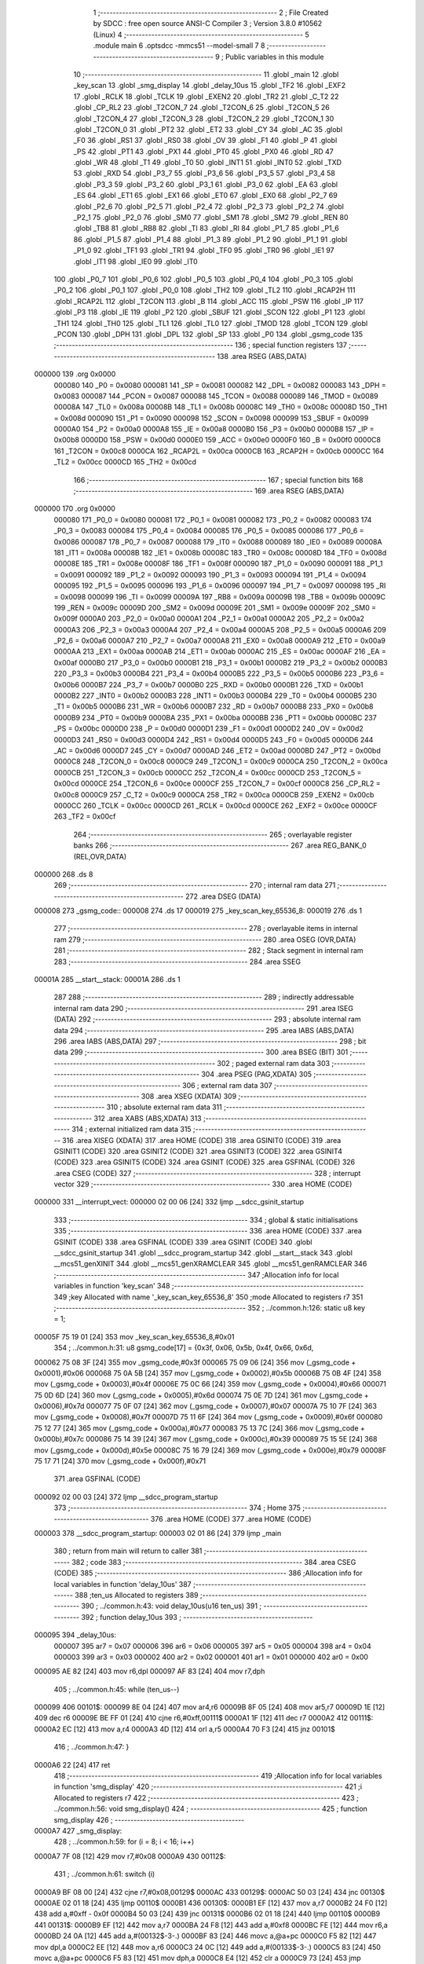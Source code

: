                                      1 ;--------------------------------------------------------
                                      2 ; File Created by SDCC : free open source ANSI-C Compiler
                                      3 ; Version 3.8.0 #10562 (Linux)
                                      4 ;--------------------------------------------------------
                                      5 	.module main
                                      6 	.optsdcc -mmcs51 --model-small
                                      7 	
                                      8 ;--------------------------------------------------------
                                      9 ; Public variables in this module
                                     10 ;--------------------------------------------------------
                                     11 	.globl _main
                                     12 	.globl _key_scan
                                     13 	.globl _smg_display
                                     14 	.globl _delay_10us
                                     15 	.globl _TF2
                                     16 	.globl _EXF2
                                     17 	.globl _RCLK
                                     18 	.globl _TCLK
                                     19 	.globl _EXEN2
                                     20 	.globl _TR2
                                     21 	.globl _C_T2
                                     22 	.globl _CP_RL2
                                     23 	.globl _T2CON_7
                                     24 	.globl _T2CON_6
                                     25 	.globl _T2CON_5
                                     26 	.globl _T2CON_4
                                     27 	.globl _T2CON_3
                                     28 	.globl _T2CON_2
                                     29 	.globl _T2CON_1
                                     30 	.globl _T2CON_0
                                     31 	.globl _PT2
                                     32 	.globl _ET2
                                     33 	.globl _CY
                                     34 	.globl _AC
                                     35 	.globl _F0
                                     36 	.globl _RS1
                                     37 	.globl _RS0
                                     38 	.globl _OV
                                     39 	.globl _F1
                                     40 	.globl _P
                                     41 	.globl _PS
                                     42 	.globl _PT1
                                     43 	.globl _PX1
                                     44 	.globl _PT0
                                     45 	.globl _PX0
                                     46 	.globl _RD
                                     47 	.globl _WR
                                     48 	.globl _T1
                                     49 	.globl _T0
                                     50 	.globl _INT1
                                     51 	.globl _INT0
                                     52 	.globl _TXD
                                     53 	.globl _RXD
                                     54 	.globl _P3_7
                                     55 	.globl _P3_6
                                     56 	.globl _P3_5
                                     57 	.globl _P3_4
                                     58 	.globl _P3_3
                                     59 	.globl _P3_2
                                     60 	.globl _P3_1
                                     61 	.globl _P3_0
                                     62 	.globl _EA
                                     63 	.globl _ES
                                     64 	.globl _ET1
                                     65 	.globl _EX1
                                     66 	.globl _ET0
                                     67 	.globl _EX0
                                     68 	.globl _P2_7
                                     69 	.globl _P2_6
                                     70 	.globl _P2_5
                                     71 	.globl _P2_4
                                     72 	.globl _P2_3
                                     73 	.globl _P2_2
                                     74 	.globl _P2_1
                                     75 	.globl _P2_0
                                     76 	.globl _SM0
                                     77 	.globl _SM1
                                     78 	.globl _SM2
                                     79 	.globl _REN
                                     80 	.globl _TB8
                                     81 	.globl _RB8
                                     82 	.globl _TI
                                     83 	.globl _RI
                                     84 	.globl _P1_7
                                     85 	.globl _P1_6
                                     86 	.globl _P1_5
                                     87 	.globl _P1_4
                                     88 	.globl _P1_3
                                     89 	.globl _P1_2
                                     90 	.globl _P1_1
                                     91 	.globl _P1_0
                                     92 	.globl _TF1
                                     93 	.globl _TR1
                                     94 	.globl _TF0
                                     95 	.globl _TR0
                                     96 	.globl _IE1
                                     97 	.globl _IT1
                                     98 	.globl _IE0
                                     99 	.globl _IT0
                                    100 	.globl _P0_7
                                    101 	.globl _P0_6
                                    102 	.globl _P0_5
                                    103 	.globl _P0_4
                                    104 	.globl _P0_3
                                    105 	.globl _P0_2
                                    106 	.globl _P0_1
                                    107 	.globl _P0_0
                                    108 	.globl _TH2
                                    109 	.globl _TL2
                                    110 	.globl _RCAP2H
                                    111 	.globl _RCAP2L
                                    112 	.globl _T2CON
                                    113 	.globl _B
                                    114 	.globl _ACC
                                    115 	.globl _PSW
                                    116 	.globl _IP
                                    117 	.globl _P3
                                    118 	.globl _IE
                                    119 	.globl _P2
                                    120 	.globl _SBUF
                                    121 	.globl _SCON
                                    122 	.globl _P1
                                    123 	.globl _TH1
                                    124 	.globl _TH0
                                    125 	.globl _TL1
                                    126 	.globl _TL0
                                    127 	.globl _TMOD
                                    128 	.globl _TCON
                                    129 	.globl _PCON
                                    130 	.globl _DPH
                                    131 	.globl _DPL
                                    132 	.globl _SP
                                    133 	.globl _P0
                                    134 	.globl _gsmg_code
                                    135 ;--------------------------------------------------------
                                    136 ; special function registers
                                    137 ;--------------------------------------------------------
                                    138 	.area RSEG    (ABS,DATA)
      000000                        139 	.org 0x0000
                           000080   140 _P0	=	0x0080
                           000081   141 _SP	=	0x0081
                           000082   142 _DPL	=	0x0082
                           000083   143 _DPH	=	0x0083
                           000087   144 _PCON	=	0x0087
                           000088   145 _TCON	=	0x0088
                           000089   146 _TMOD	=	0x0089
                           00008A   147 _TL0	=	0x008a
                           00008B   148 _TL1	=	0x008b
                           00008C   149 _TH0	=	0x008c
                           00008D   150 _TH1	=	0x008d
                           000090   151 _P1	=	0x0090
                           000098   152 _SCON	=	0x0098
                           000099   153 _SBUF	=	0x0099
                           0000A0   154 _P2	=	0x00a0
                           0000A8   155 _IE	=	0x00a8
                           0000B0   156 _P3	=	0x00b0
                           0000B8   157 _IP	=	0x00b8
                           0000D0   158 _PSW	=	0x00d0
                           0000E0   159 _ACC	=	0x00e0
                           0000F0   160 _B	=	0x00f0
                           0000C8   161 _T2CON	=	0x00c8
                           0000CA   162 _RCAP2L	=	0x00ca
                           0000CB   163 _RCAP2H	=	0x00cb
                           0000CC   164 _TL2	=	0x00cc
                           0000CD   165 _TH2	=	0x00cd
                                    166 ;--------------------------------------------------------
                                    167 ; special function bits
                                    168 ;--------------------------------------------------------
                                    169 	.area RSEG    (ABS,DATA)
      000000                        170 	.org 0x0000
                           000080   171 _P0_0	=	0x0080
                           000081   172 _P0_1	=	0x0081
                           000082   173 _P0_2	=	0x0082
                           000083   174 _P0_3	=	0x0083
                           000084   175 _P0_4	=	0x0084
                           000085   176 _P0_5	=	0x0085
                           000086   177 _P0_6	=	0x0086
                           000087   178 _P0_7	=	0x0087
                           000088   179 _IT0	=	0x0088
                           000089   180 _IE0	=	0x0089
                           00008A   181 _IT1	=	0x008a
                           00008B   182 _IE1	=	0x008b
                           00008C   183 _TR0	=	0x008c
                           00008D   184 _TF0	=	0x008d
                           00008E   185 _TR1	=	0x008e
                           00008F   186 _TF1	=	0x008f
                           000090   187 _P1_0	=	0x0090
                           000091   188 _P1_1	=	0x0091
                           000092   189 _P1_2	=	0x0092
                           000093   190 _P1_3	=	0x0093
                           000094   191 _P1_4	=	0x0094
                           000095   192 _P1_5	=	0x0095
                           000096   193 _P1_6	=	0x0096
                           000097   194 _P1_7	=	0x0097
                           000098   195 _RI	=	0x0098
                           000099   196 _TI	=	0x0099
                           00009A   197 _RB8	=	0x009a
                           00009B   198 _TB8	=	0x009b
                           00009C   199 _REN	=	0x009c
                           00009D   200 _SM2	=	0x009d
                           00009E   201 _SM1	=	0x009e
                           00009F   202 _SM0	=	0x009f
                           0000A0   203 _P2_0	=	0x00a0
                           0000A1   204 _P2_1	=	0x00a1
                           0000A2   205 _P2_2	=	0x00a2
                           0000A3   206 _P2_3	=	0x00a3
                           0000A4   207 _P2_4	=	0x00a4
                           0000A5   208 _P2_5	=	0x00a5
                           0000A6   209 _P2_6	=	0x00a6
                           0000A7   210 _P2_7	=	0x00a7
                           0000A8   211 _EX0	=	0x00a8
                           0000A9   212 _ET0	=	0x00a9
                           0000AA   213 _EX1	=	0x00aa
                           0000AB   214 _ET1	=	0x00ab
                           0000AC   215 _ES	=	0x00ac
                           0000AF   216 _EA	=	0x00af
                           0000B0   217 _P3_0	=	0x00b0
                           0000B1   218 _P3_1	=	0x00b1
                           0000B2   219 _P3_2	=	0x00b2
                           0000B3   220 _P3_3	=	0x00b3
                           0000B4   221 _P3_4	=	0x00b4
                           0000B5   222 _P3_5	=	0x00b5
                           0000B6   223 _P3_6	=	0x00b6
                           0000B7   224 _P3_7	=	0x00b7
                           0000B0   225 _RXD	=	0x00b0
                           0000B1   226 _TXD	=	0x00b1
                           0000B2   227 _INT0	=	0x00b2
                           0000B3   228 _INT1	=	0x00b3
                           0000B4   229 _T0	=	0x00b4
                           0000B5   230 _T1	=	0x00b5
                           0000B6   231 _WR	=	0x00b6
                           0000B7   232 _RD	=	0x00b7
                           0000B8   233 _PX0	=	0x00b8
                           0000B9   234 _PT0	=	0x00b9
                           0000BA   235 _PX1	=	0x00ba
                           0000BB   236 _PT1	=	0x00bb
                           0000BC   237 _PS	=	0x00bc
                           0000D0   238 _P	=	0x00d0
                           0000D1   239 _F1	=	0x00d1
                           0000D2   240 _OV	=	0x00d2
                           0000D3   241 _RS0	=	0x00d3
                           0000D4   242 _RS1	=	0x00d4
                           0000D5   243 _F0	=	0x00d5
                           0000D6   244 _AC	=	0x00d6
                           0000D7   245 _CY	=	0x00d7
                           0000AD   246 _ET2	=	0x00ad
                           0000BD   247 _PT2	=	0x00bd
                           0000C8   248 _T2CON_0	=	0x00c8
                           0000C9   249 _T2CON_1	=	0x00c9
                           0000CA   250 _T2CON_2	=	0x00ca
                           0000CB   251 _T2CON_3	=	0x00cb
                           0000CC   252 _T2CON_4	=	0x00cc
                           0000CD   253 _T2CON_5	=	0x00cd
                           0000CE   254 _T2CON_6	=	0x00ce
                           0000CF   255 _T2CON_7	=	0x00cf
                           0000C8   256 _CP_RL2	=	0x00c8
                           0000C9   257 _C_T2	=	0x00c9
                           0000CA   258 _TR2	=	0x00ca
                           0000CB   259 _EXEN2	=	0x00cb
                           0000CC   260 _TCLK	=	0x00cc
                           0000CD   261 _RCLK	=	0x00cd
                           0000CE   262 _EXF2	=	0x00ce
                           0000CF   263 _TF2	=	0x00cf
                                    264 ;--------------------------------------------------------
                                    265 ; overlayable register banks
                                    266 ;--------------------------------------------------------
                                    267 	.area REG_BANK_0	(REL,OVR,DATA)
      000000                        268 	.ds 8
                                    269 ;--------------------------------------------------------
                                    270 ; internal ram data
                                    271 ;--------------------------------------------------------
                                    272 	.area DSEG    (DATA)
      000008                        273 _gsmg_code::
      000008                        274 	.ds 17
      000019                        275 _key_scan_key_65536_8:
      000019                        276 	.ds 1
                                    277 ;--------------------------------------------------------
                                    278 ; overlayable items in internal ram 
                                    279 ;--------------------------------------------------------
                                    280 	.area	OSEG    (OVR,DATA)
                                    281 ;--------------------------------------------------------
                                    282 ; Stack segment in internal ram 
                                    283 ;--------------------------------------------------------
                                    284 	.area	SSEG
      00001A                        285 __start__stack:
      00001A                        286 	.ds	1
                                    287 
                                    288 ;--------------------------------------------------------
                                    289 ; indirectly addressable internal ram data
                                    290 ;--------------------------------------------------------
                                    291 	.area ISEG    (DATA)
                                    292 ;--------------------------------------------------------
                                    293 ; absolute internal ram data
                                    294 ;--------------------------------------------------------
                                    295 	.area IABS    (ABS,DATA)
                                    296 	.area IABS    (ABS,DATA)
                                    297 ;--------------------------------------------------------
                                    298 ; bit data
                                    299 ;--------------------------------------------------------
                                    300 	.area BSEG    (BIT)
                                    301 ;--------------------------------------------------------
                                    302 ; paged external ram data
                                    303 ;--------------------------------------------------------
                                    304 	.area PSEG    (PAG,XDATA)
                                    305 ;--------------------------------------------------------
                                    306 ; external ram data
                                    307 ;--------------------------------------------------------
                                    308 	.area XSEG    (XDATA)
                                    309 ;--------------------------------------------------------
                                    310 ; absolute external ram data
                                    311 ;--------------------------------------------------------
                                    312 	.area XABS    (ABS,XDATA)
                                    313 ;--------------------------------------------------------
                                    314 ; external initialized ram data
                                    315 ;--------------------------------------------------------
                                    316 	.area XISEG   (XDATA)
                                    317 	.area HOME    (CODE)
                                    318 	.area GSINIT0 (CODE)
                                    319 	.area GSINIT1 (CODE)
                                    320 	.area GSINIT2 (CODE)
                                    321 	.area GSINIT3 (CODE)
                                    322 	.area GSINIT4 (CODE)
                                    323 	.area GSINIT5 (CODE)
                                    324 	.area GSINIT  (CODE)
                                    325 	.area GSFINAL (CODE)
                                    326 	.area CSEG    (CODE)
                                    327 ;--------------------------------------------------------
                                    328 ; interrupt vector 
                                    329 ;--------------------------------------------------------
                                    330 	.area HOME    (CODE)
      000000                        331 __interrupt_vect:
      000000 02 00 06         [24]  332 	ljmp	__sdcc_gsinit_startup
                                    333 ;--------------------------------------------------------
                                    334 ; global & static initialisations
                                    335 ;--------------------------------------------------------
                                    336 	.area HOME    (CODE)
                                    337 	.area GSINIT  (CODE)
                                    338 	.area GSFINAL (CODE)
                                    339 	.area GSINIT  (CODE)
                                    340 	.globl __sdcc_gsinit_startup
                                    341 	.globl __sdcc_program_startup
                                    342 	.globl __start__stack
                                    343 	.globl __mcs51_genXINIT
                                    344 	.globl __mcs51_genXRAMCLEAR
                                    345 	.globl __mcs51_genRAMCLEAR
                                    346 ;------------------------------------------------------------
                                    347 ;Allocation info for local variables in function 'key_scan'
                                    348 ;------------------------------------------------------------
                                    349 ;key                       Allocated with name '_key_scan_key_65536_8'
                                    350 ;mode                      Allocated to registers r7 
                                    351 ;------------------------------------------------------------
                                    352 ;	../common.h:126: static u8 key = 1;
      00005F 75 19 01         [24]  353 	mov	_key_scan_key_65536_8,#0x01
                                    354 ;	../common.h:31: u8 gsmg_code[17] = {0x3f, 0x06, 0x5b, 0x4f, 0x66, 0x6d,
      000062 75 08 3F         [24]  355 	mov	_gsmg_code,#0x3f
      000065 75 09 06         [24]  356 	mov	(_gsmg_code + 0x0001),#0x06
      000068 75 0A 5B         [24]  357 	mov	(_gsmg_code + 0x0002),#0x5b
      00006B 75 0B 4F         [24]  358 	mov	(_gsmg_code + 0x0003),#0x4f
      00006E 75 0C 66         [24]  359 	mov	(_gsmg_code + 0x0004),#0x66
      000071 75 0D 6D         [24]  360 	mov	(_gsmg_code + 0x0005),#0x6d
      000074 75 0E 7D         [24]  361 	mov	(_gsmg_code + 0x0006),#0x7d
      000077 75 0F 07         [24]  362 	mov	(_gsmg_code + 0x0007),#0x07
      00007A 75 10 7F         [24]  363 	mov	(_gsmg_code + 0x0008),#0x7f
      00007D 75 11 6F         [24]  364 	mov	(_gsmg_code + 0x0009),#0x6f
      000080 75 12 77         [24]  365 	mov	(_gsmg_code + 0x000a),#0x77
      000083 75 13 7C         [24]  366 	mov	(_gsmg_code + 0x000b),#0x7c
      000086 75 14 39         [24]  367 	mov	(_gsmg_code + 0x000c),#0x39
      000089 75 15 5E         [24]  368 	mov	(_gsmg_code + 0x000d),#0x5e
      00008C 75 16 79         [24]  369 	mov	(_gsmg_code + 0x000e),#0x79
      00008F 75 17 71         [24]  370 	mov	(_gsmg_code + 0x000f),#0x71
                                    371 	.area GSFINAL (CODE)
      000092 02 00 03         [24]  372 	ljmp	__sdcc_program_startup
                                    373 ;--------------------------------------------------------
                                    374 ; Home
                                    375 ;--------------------------------------------------------
                                    376 	.area HOME    (CODE)
                                    377 	.area HOME    (CODE)
      000003                        378 __sdcc_program_startup:
      000003 02 01 86         [24]  379 	ljmp	_main
                                    380 ;	return from main will return to caller
                                    381 ;--------------------------------------------------------
                                    382 ; code
                                    383 ;--------------------------------------------------------
                                    384 	.area CSEG    (CODE)
                                    385 ;------------------------------------------------------------
                                    386 ;Allocation info for local variables in function 'delay_10us'
                                    387 ;------------------------------------------------------------
                                    388 ;ten_us                    Allocated to registers 
                                    389 ;------------------------------------------------------------
                                    390 ;	../common.h:43: void delay_10us(u16 ten_us)
                                    391 ;	-----------------------------------------
                                    392 ;	 function delay_10us
                                    393 ;	-----------------------------------------
      000095                        394 _delay_10us:
                           000007   395 	ar7 = 0x07
                           000006   396 	ar6 = 0x06
                           000005   397 	ar5 = 0x05
                           000004   398 	ar4 = 0x04
                           000003   399 	ar3 = 0x03
                           000002   400 	ar2 = 0x02
                           000001   401 	ar1 = 0x01
                           000000   402 	ar0 = 0x00
      000095 AE 82            [24]  403 	mov	r6,dpl
      000097 AF 83            [24]  404 	mov	r7,dph
                                    405 ;	../common.h:45: while (ten_us--)
      000099                        406 00101$:
      000099 8E 04            [24]  407 	mov	ar4,r6
      00009B 8F 05            [24]  408 	mov	ar5,r7
      00009D 1E               [12]  409 	dec	r6
      00009E BE FF 01         [24]  410 	cjne	r6,#0xff,00111$
      0000A1 1F               [12]  411 	dec	r7
      0000A2                        412 00111$:
      0000A2 EC               [12]  413 	mov	a,r4
      0000A3 4D               [12]  414 	orl	a,r5
      0000A4 70 F3            [24]  415 	jnz	00101$
                                    416 ;	../common.h:47: }
      0000A6 22               [24]  417 	ret
                                    418 ;------------------------------------------------------------
                                    419 ;Allocation info for local variables in function 'smg_display'
                                    420 ;------------------------------------------------------------
                                    421 ;i                         Allocated to registers r7 
                                    422 ;------------------------------------------------------------
                                    423 ;	../common.h:56: void smg_display()
                                    424 ;	-----------------------------------------
                                    425 ;	 function smg_display
                                    426 ;	-----------------------------------------
      0000A7                        427 _smg_display:
                                    428 ;	../common.h:59: for (i = 8; i < 16; i++)
      0000A7 7F 08            [12]  429 	mov	r7,#0x08
      0000A9                        430 00112$:
                                    431 ;	../common.h:61: switch (i)
      0000A9 BF 08 00         [24]  432 	cjne	r7,#0x08,00129$
      0000AC                        433 00129$:
      0000AC 50 03            [24]  434 	jnc	00130$
      0000AE 02 01 18         [24]  435 	ljmp	00110$
      0000B1                        436 00130$:
      0000B1 EF               [12]  437 	mov	a,r7
      0000B2 24 F0            [12]  438 	add	a,#0xff - 0x0f
      0000B4 50 03            [24]  439 	jnc	00131$
      0000B6 02 01 18         [24]  440 	ljmp	00110$
      0000B9                        441 00131$:
      0000B9 EF               [12]  442 	mov	a,r7
      0000BA 24 F8            [12]  443 	add	a,#0xf8
      0000BC FE               [12]  444 	mov	r6,a
      0000BD 24 0A            [12]  445 	add	a,#(00132$-3-.)
      0000BF 83               [24]  446 	movc	a,@a+pc
      0000C0 F5 82            [12]  447 	mov	dpl,a
      0000C2 EE               [12]  448 	mov	a,r6
      0000C3 24 0C            [12]  449 	add	a,#(00133$-3-.)
      0000C5 83               [24]  450 	movc	a,@a+pc
      0000C6 F5 83            [12]  451 	mov	dph,a
      0000C8 E4               [12]  452 	clr	a
      0000C9 73               [24]  453 	jmp	@a+dptr
      0000CA                        454 00132$:
      0000CA DA                     455 	.db	00101$
      0000CB E2                     456 	.db	00102$
      0000CC EA                     457 	.db	00103$
      0000CD F2                     458 	.db	00104$
      0000CE FA                     459 	.db	00105$
      0000CF 02                     460 	.db	00106$
      0000D0 0A                     461 	.db	00107$
      0000D1 12                     462 	.db	00108$
      0000D2                        463 00133$:
      0000D2 00                     464 	.db	00101$>>8
      0000D3 00                     465 	.db	00102$>>8
      0000D4 00                     466 	.db	00103$>>8
      0000D5 00                     467 	.db	00104$>>8
      0000D6 00                     468 	.db	00105$>>8
      0000D7 01                     469 	.db	00106$>>8
      0000D8 01                     470 	.db	00107$>>8
      0000D9 01                     471 	.db	00108$>>8
                                    472 ;	../common.h:63: case 8:
      0000DA                        473 00101$:
                                    474 ;	../common.h:64: LSC = 1;
                                    475 ;	assignBit
      0000DA D2 A4            [12]  476 	setb	_P2_4
                                    477 ;	../common.h:65: LSB = 1;
                                    478 ;	assignBit
      0000DC D2 A3            [12]  479 	setb	_P2_3
                                    480 ;	../common.h:66: LSA = 1;
                                    481 ;	assignBit
      0000DE D2 A2            [12]  482 	setb	_P2_2
                                    483 ;	../common.h:67: break;
                                    484 ;	../common.h:68: case 9:
      0000E0 80 36            [24]  485 	sjmp	00110$
      0000E2                        486 00102$:
                                    487 ;	../common.h:69: LSC = 1;
                                    488 ;	assignBit
      0000E2 D2 A4            [12]  489 	setb	_P2_4
                                    490 ;	../common.h:70: LSB = 1;
                                    491 ;	assignBit
      0000E4 D2 A3            [12]  492 	setb	_P2_3
                                    493 ;	../common.h:71: LSA = 0;
                                    494 ;	assignBit
      0000E6 C2 A2            [12]  495 	clr	_P2_2
                                    496 ;	../common.h:72: break;
                                    497 ;	../common.h:73: case 10:
      0000E8 80 2E            [24]  498 	sjmp	00110$
      0000EA                        499 00103$:
                                    500 ;	../common.h:74: LSC = 1;
                                    501 ;	assignBit
      0000EA D2 A4            [12]  502 	setb	_P2_4
                                    503 ;	../common.h:75: LSB = 0;
                                    504 ;	assignBit
      0000EC C2 A3            [12]  505 	clr	_P2_3
                                    506 ;	../common.h:76: LSA = 1;
                                    507 ;	assignBit
      0000EE D2 A2            [12]  508 	setb	_P2_2
                                    509 ;	../common.h:77: break;
                                    510 ;	../common.h:78: case 11:
      0000F0 80 26            [24]  511 	sjmp	00110$
      0000F2                        512 00104$:
                                    513 ;	../common.h:79: LSC = 1;
                                    514 ;	assignBit
      0000F2 D2 A4            [12]  515 	setb	_P2_4
                                    516 ;	../common.h:80: LSB = 0;
                                    517 ;	assignBit
      0000F4 C2 A3            [12]  518 	clr	_P2_3
                                    519 ;	../common.h:81: LSA = 0;
                                    520 ;	assignBit
      0000F6 C2 A2            [12]  521 	clr	_P2_2
                                    522 ;	../common.h:82: break;
                                    523 ;	../common.h:83: case 12:
      0000F8 80 1E            [24]  524 	sjmp	00110$
      0000FA                        525 00105$:
                                    526 ;	../common.h:84: LSC = 0;
                                    527 ;	assignBit
      0000FA C2 A4            [12]  528 	clr	_P2_4
                                    529 ;	../common.h:85: LSB = 1;
                                    530 ;	assignBit
      0000FC D2 A3            [12]  531 	setb	_P2_3
                                    532 ;	../common.h:86: LSA = 1;
                                    533 ;	assignBit
      0000FE D2 A2            [12]  534 	setb	_P2_2
                                    535 ;	../common.h:87: break;
                                    536 ;	../common.h:88: case 13:
      000100 80 16            [24]  537 	sjmp	00110$
      000102                        538 00106$:
                                    539 ;	../common.h:89: LSC = 0;
                                    540 ;	assignBit
      000102 C2 A4            [12]  541 	clr	_P2_4
                                    542 ;	../common.h:90: LSB = 1;
                                    543 ;	assignBit
      000104 D2 A3            [12]  544 	setb	_P2_3
                                    545 ;	../common.h:91: LSA = 0;
                                    546 ;	assignBit
      000106 C2 A2            [12]  547 	clr	_P2_2
                                    548 ;	../common.h:92: break;
                                    549 ;	../common.h:93: case 14:
      000108 80 0E            [24]  550 	sjmp	00110$
      00010A                        551 00107$:
                                    552 ;	../common.h:94: LSC = 0;
                                    553 ;	assignBit
      00010A C2 A4            [12]  554 	clr	_P2_4
                                    555 ;	../common.h:95: LSB = 0;
                                    556 ;	assignBit
      00010C C2 A3            [12]  557 	clr	_P2_3
                                    558 ;	../common.h:96: LSA = 1;
                                    559 ;	assignBit
      00010E D2 A2            [12]  560 	setb	_P2_2
                                    561 ;	../common.h:97: break;
                                    562 ;	../common.h:98: case 15:
      000110 80 06            [24]  563 	sjmp	00110$
      000112                        564 00108$:
                                    565 ;	../common.h:99: LSC = 0;
                                    566 ;	assignBit
      000112 C2 A4            [12]  567 	clr	_P2_4
                                    568 ;	../common.h:100: LSB = 0;
                                    569 ;	assignBit
      000114 C2 A3            [12]  570 	clr	_P2_3
                                    571 ;	../common.h:101: LSA = 0;
                                    572 ;	assignBit
      000116 C2 A2            [12]  573 	clr	_P2_2
                                    574 ;	../common.h:107: }
      000118                        575 00110$:
                                    576 ;	../common.h:108: SMG_A_DP_PORT = gsmg_code[i];
      000118 EF               [12]  577 	mov	a,r7
      000119 24 08            [12]  578 	add	a,#_gsmg_code
      00011B F9               [12]  579 	mov	r1,a
      00011C 87 80            [24]  580 	mov	_P0,@r1
                                    581 ;	../common.h:109: delay_10us(100);
      00011E 90 00 64         [24]  582 	mov	dptr,#0x0064
      000121 C0 07            [24]  583 	push	ar7
      000123 12 00 95         [24]  584 	lcall	_delay_10us
      000126 D0 07            [24]  585 	pop	ar7
                                    586 ;	../common.h:110: SMG_A_DP_PORT=0x00;
      000128 75 80 00         [24]  587 	mov	_P0,#0x00
                                    588 ;	../common.h:59: for (i = 8; i < 16; i++)
      00012B 0F               [12]  589 	inc	r7
      00012C BF 10 00         [24]  590 	cjne	r7,#0x10,00134$
      00012F                        591 00134$:
      00012F 50 03            [24]  592 	jnc	00135$
      000131 02 00 A9         [24]  593 	ljmp	00112$
      000134                        594 00135$:
                                    595 ;	../common.h:112: }
      000134 22               [24]  596 	ret
                                    597 ;------------------------------------------------------------
                                    598 ;Allocation info for local variables in function 'key_scan'
                                    599 ;------------------------------------------------------------
                                    600 ;key                       Allocated with name '_key_scan_key_65536_8'
                                    601 ;mode                      Allocated to registers r7 
                                    602 ;------------------------------------------------------------
                                    603 ;	../common.h:125: u8 key_scan(u8 mode){
                                    604 ;	-----------------------------------------
                                    605 ;	 function key_scan
                                    606 ;	-----------------------------------------
      000135                        607 _key_scan:
                                    608 ;	../common.h:127: if(mode){//连续扫描按键
      000135 E5 82            [12]  609 	mov	a,dpl
      000137 FF               [12]  610 	mov	r7,a
      000138 60 03            [24]  611 	jz	00102$
                                    612 ;	../common.h:128: key=1;
      00013A 75 19 01         [24]  613 	mov	_key_scan_key_65536_8,#0x01
      00013D                        614 00102$:
                                    615 ;	../common.h:130: if(key==1 && (KEY1==0||KEY2==0||KEY3==0||KEY4==0))//任意按键按下
      00013D 74 01            [12]  616 	mov	a,#0x01
      00013F B5 19 31         [24]  617 	cjne	a,_key_scan_key_65536_8,00120$
      000142 30 B1 09         [24]  618 	jnb	_P3_1,00119$
      000145 30 B0 06         [24]  619 	jnb	_P3_0,00119$
      000148 30 B2 03         [24]  620 	jnb	_P3_2,00119$
      00014B 20 B3 25         [24]  621 	jb	_P3_3,00120$
      00014E                        622 00119$:
                                    623 ;	../common.h:132: delay_10us(1000);//消抖
      00014E 90 03 E8         [24]  624 	mov	dptr,#0x03e8
      000151 12 00 95         [24]  625 	lcall	_delay_10us
                                    626 ;	../common.h:133: key=0;
      000154 75 19 00         [24]  627 	mov	_key_scan_key_65536_8,#0x00
                                    628 ;	../common.h:134: if(KEY1==0){
      000157 20 B1 04         [24]  629 	jb	_P3_1,00112$
                                    630 ;	../common.h:135: return KEY1_PRESS;
      00015A 75 82 01         [24]  631 	mov	dpl,#0x01
      00015D 22               [24]  632 	ret
      00015E                        633 00112$:
                                    634 ;	../common.h:137: else if(KEY2==0){
      00015E 20 B0 04         [24]  635 	jb	_P3_0,00109$
                                    636 ;	../common.h:138: return KEY2_PRESS;
      000161 75 82 01         [24]  637 	mov	dpl,#0x01
      000164 22               [24]  638 	ret
      000165                        639 00109$:
                                    640 ;	../common.h:140: else if(KEY3==0){
      000165 20 B2 04         [24]  641 	jb	_P3_2,00106$
                                    642 ;	../common.h:141: return KEY3_PRESS;
      000168 75 82 01         [24]  643 	mov	dpl,#0x01
      00016B 22               [24]  644 	ret
      00016C                        645 00106$:
                                    646 ;	../common.h:143: else if(KEY4==0){
      00016C 20 B3 13         [24]  647 	jb	_P3_3,00121$
                                    648 ;	../common.h:144: return KEY4_PRESS;
      00016F 75 82 01         [24]  649 	mov	dpl,#0x01
      000172 22               [24]  650 	ret
      000173                        651 00120$:
                                    652 ;	../common.h:146: }else if(KEY1==1&&KEY2==1&&KEY3==1&&KEY4==1){
      000173 30 B1 0C         [24]  653 	jnb	_P3_1,00121$
      000176 30 B0 09         [24]  654 	jnb	_P3_0,00121$
      000179 30 B2 06         [24]  655 	jnb	_P3_2,00121$
      00017C 30 B3 03         [24]  656 	jnb	_P3_3,00121$
                                    657 ;	../common.h:147: key=1;
      00017F 75 19 01         [24]  658 	mov	_key_scan_key_65536_8,#0x01
      000182                        659 00121$:
                                    660 ;	../common.h:149: return KEY_UNPRESS;
      000182 75 82 00         [24]  661 	mov	dpl,#0x00
                                    662 ;	../common.h:150: }
      000185 22               [24]  663 	ret
                                    664 ;------------------------------------------------------------
                                    665 ;Allocation info for local variables in function 'main'
                                    666 ;------------------------------------------------------------
                                    667 ;key                       Allocated to registers r7 
                                    668 ;------------------------------------------------------------
                                    669 ;	main.c:3: void main(){
                                    670 ;	-----------------------------------------
                                    671 ;	 function main
                                    672 ;	-----------------------------------------
      000186                        673 _main:
                                    674 ;	main.c:5: while(1){
      000186                        675 00104$:
                                    676 ;	main.c:6: key=key_scan(0);
      000186 75 82 00         [24]  677 	mov	dpl,#0x00
      000189 12 01 35         [24]  678 	lcall	_key_scan
      00018C AF 82            [24]  679 	mov	r7,dpl
                                    680 ;	main.c:7: if(key==KEY1_PRESS){//检测按键K1是否按下
      00018E BF 01 F5         [24]  681 	cjne	r7,#0x01,00104$
                                    682 ;	main.c:8: LED1=!LED1;//LED1状态翻转
      000191 B2 A0            [12]  683 	cpl	_P2_0
                                    684 ;	main.c:11: }
      000193 80 F1            [24]  685 	sjmp	00104$
                                    686 	.area CSEG    (CODE)
                                    687 	.area CONST   (CODE)
                                    688 	.area XINIT   (CODE)
                                    689 	.area CABS    (ABS,CODE)
